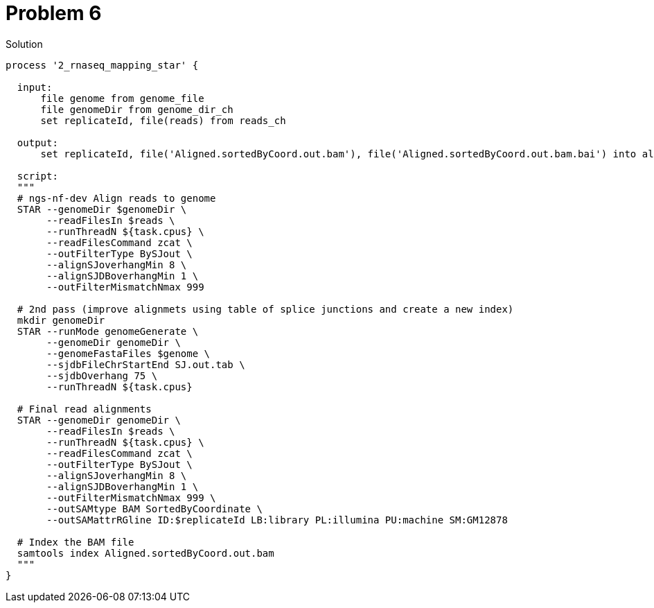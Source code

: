 = Problem 6

.Solution
----
process '2_rnaseq_mapping_star' {

  input: 
      file genome from genome_file 
      file genomeDir from genome_dir_ch
      set replicateId, file(reads) from reads_ch 

  output: 
      set replicateId, file('Aligned.sortedByCoord.out.bam'), file('Aligned.sortedByCoord.out.bam.bai') into aligned_bam_ch

  script:    
  """
  # ngs-nf-dev Align reads to genome
  STAR --genomeDir $genomeDir \
       --readFilesIn $reads \
       --runThreadN ${task.cpus} \
       --readFilesCommand zcat \
       --outFilterType BySJout \
       --alignSJoverhangMin 8 \
       --alignSJDBoverhangMin 1 \
       --outFilterMismatchNmax 999
    
  # 2nd pass (improve alignmets using table of splice junctions and create a new index)  
  mkdir genomeDir  
  STAR --runMode genomeGenerate \
       --genomeDir genomeDir \
       --genomeFastaFiles $genome \
       --sjdbFileChrStartEnd SJ.out.tab \
       --sjdbOverhang 75 \
       --runThreadN ${task.cpus}  
    
  # Final read alignments  
  STAR --genomeDir genomeDir \
       --readFilesIn $reads \
       --runThreadN ${task.cpus} \
       --readFilesCommand zcat \
       --outFilterType BySJout \
       --alignSJoverhangMin 8 \
       --alignSJDBoverhangMin 1 \
       --outFilterMismatchNmax 999 \
       --outSAMtype BAM SortedByCoordinate \
       --outSAMattrRGline ID:$replicateId LB:library PL:illumina PU:machine SM:GM12878

  # Index the BAM file
  samtools index Aligned.sortedByCoord.out.bam
  """
}

----